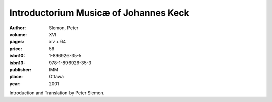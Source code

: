 Introductorium Musicæ of Johannes Keck
======================================

:author: Slemon, Peter

:volume: XVI
:pages: xiv + 64
:price: 56
:isbn10: 1-896926-35-5
:isbn13: 978-1-896926-35-3
:publisher: IMM
:place: Ottawa
:year: 2001

Introduction and Translation by Peter Slemon.
